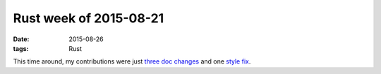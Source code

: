 Rust week of 2015-08-21
=======================

:date: 2015-08-26
:tags: Rust


This time around, my contributions were just three__ doc__ changes__
and one `style fix`__.


__ https://github.com/rust-lang/rust/pull/28027
__ https://github.com/rust-lang/rust/pull/28028
__ https://github.com/rust-lang/rust/pull/28030

__ https://github.com/rust-lang/rust/pull/28029
